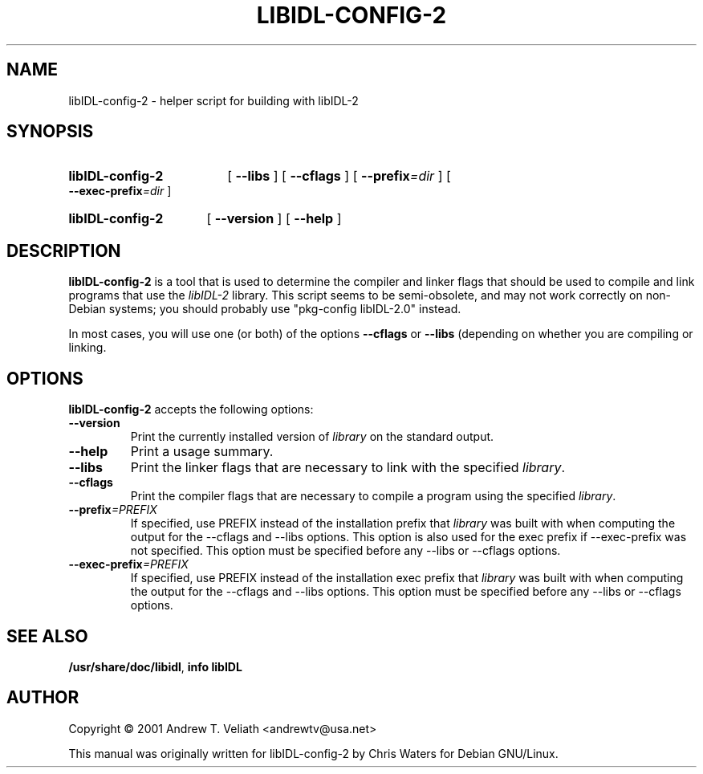 .\" created for libIDL-config-2 by Chris Waters, for Debian GNU/Linux
.\"
.TH LIBIDL-CONFIG-2 1 "21 October 2001" "Version 0.7.1"

.SH NAME
libIDL\-config\-2 \- helper script for building with libIDL-2

.SH SYNOPSIS
.HP
.B libIDL\-config\-2
.RB "[ " \-\-libs " ] [ " \-\-cflags " ]"
[
.BI \-\-prefix =dir
] [
.BI \-\-exec\-prefix =dir
]
.HP
.B libIDL\-config\-2
.RB "[ " \-\-version " ] [ " \-\-help " ]"

.SH DESCRIPTION
.B libIDL\-config\-2
is a tool that is used to determine the compiler and linker flags that
should be used to compile and link programs that use the
\fIlibIDL-2\fP library.  This script seems to be semi\-obsolete, and
may not work correctly on non\-Debian systems; you should probably use
"pkg-config libIDL-2.0" instead.

In most cases, you will use one (or both) of the options
\fB\-\-cflags\fP or \fB\-\-libs\fP (depending on whether you are
compiling or linking.

.SH OPTIONS
.B libIDL-config-2
accepts the following options:
.TP
.B \-\-version
Print the currently installed version of \fIlibrary\fP on the standard output.
.TP
.B \-\-help
Print a usage summary.
.TP
.B \-\-libs
Print the linker flags that are necessary to link with the specified
\fIlibrary\fP.
.TP
.B \-\-cflags
Print the compiler flags that are necessary to compile a program using
the specified \fIlibrary\fP.
.TP
.BI \-\-prefix =PREFIX
If specified, use PREFIX instead of the installation prefix that \fIlibrary\fP
was built with when computing the output for the \-\-cflags and
\-\-libs options. This option is also used for the exec prefix
if \-\-exec\-prefix was not specified. This option must be specified
before any \-\-libs or \-\-cflags options.
.TP
.BI \-\-exec\-prefix =PREFIX
If specified, use PREFIX instead of the installation exec prefix that
\fIlibrary\fP was built with when computing the output for the \-\-cflags
and \-\-libs options.  This option must be specified before any
\-\-libs or \-\-cflags options.

.SH SEE ALSO
.BR /usr/share/doc/libidl ,
.B info libIDL

.SH AUTHOR
Copyright \(co  2001 Andrew T. Veliath <andrewtv@usa.net>

This manual was originally written for libIDL-config-2 by Chris Waters
for Debian GNU/Linux.
